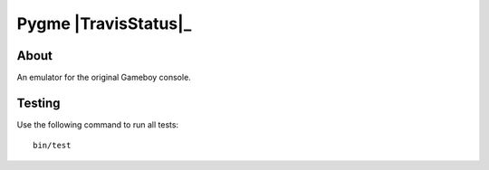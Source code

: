 Pygme |TravisStatus|_
=====

About
-----

An emulator for the original Gameboy console.

Testing
-------

Use the following command to run all tests::

    bin/test

.. |TravisStatus| image:: https://api.travis-ci.org/eZanmoto/Pygme.png?branch=master
.. _TravisStatus https://api.travis-ci.org/eZanmoto/Pygme
